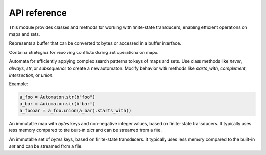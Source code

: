 API reference
====================

This module provides classes and methods for working with finite-state transducers, enabling efficient operations on maps and sets.



.. class:: Buffer

   Represents a buffer that can be converted to bytes or accessed in a buffer interface.

   .. method:: __bytes__() -> bytes

      Converts the buffer to a byte representation.

   .. method:: __getbuffer__()

      Provides access to the buffer's data.

   .. method:: __releasebuffer__()

      Releases the buffer’s data.



.. class:: Op

   Contains strategies for resolving conflicts during set operations on maps.

   .. attribute:: Avg

   .. attribute:: First

   .. attribute:: Last

   .. attribute:: Max

   .. attribute:: Median

   .. attribute:: Mid

   .. attribute:: Min



.. class:: Automaton

   Automata for efficiently applying complex search patterns to keys of maps and sets.
   Use class methods like `never`, `always`, `str`, or `subsequence` to create a new automaton. Modify behavior with methods like `starts_with`, `complement`, `intersection`, or `union`.

   Example:

   .. code-block:: python

      a_foo = Automaton.str(b"foo")
      a_bar = Automaton.str(b"bar")
      a_foobar = a_foo.union(a_bar).starts_with()

   .. method:: always() -> Automaton

      Create a new `Automaton` that always matches.

   .. method:: never() -> Automaton

      Create a new `Automaton` that never matches.

   .. method:: str(str: bytes) -> Automaton

      Create a new `Automaton` that matches `str` exactly.

   .. method:: subsequence(str: bytes) -> Automaton

      Create a new `Automaton` that matches any subsequence of `str`. For example, `"bd"` matches the key `"abcde"`.

   .. method:: complement() -> Automaton

      Modify this automaton to match any key that would previously not match. Returns `self` for chaining with other methods.

   .. method:: starts_with() -> Automaton

      Modify this automaton to match any key that starts with a prefix that would previously match. Returns `self` for chaining with other methods.

   .. method:: intersection(other: Automaton) -> Automaton

      Modify this automaton to match any key that both `self` and `other` match. `other` must be an instance of `Automaton`. Returns `self` for chaining with other methods.

   .. method:: union(other: Automaton) -> Automaton

      Modify this automaton to match any key that either `self` or `other` matches. `other` must be an instance of `Automaton`. Returns `self` for chaining with other methods.



.. class:: Map

   An immutable map with `bytes` keys and non-negative integer values, based on finite-state transducers. It typically uses less memory compared to the built-in `dict` and can be streamed from a file.

   .. method:: build(path: str | Path, iterable: Iterable[Tuple[SupportsBytes, SupportsInt]]) -> Buffer | None

      Build a `Map` from an iterable of `(key: bytes, value: int)` and write it to the given path. If `path` is `":memory:"`, returns a `Buffer` containing the map data. `path` can be of type `str` or `pathlib.Path`.

   .. method:: __init__(data)

      Initialize the `Map` with the given data.

   .. method:: __len__() -> int

      Return the number of items in the map.

   .. method:: __iter__() -> Iterator[bytes]

      Return an iterator over the keys in the map.

   .. method:: __getitem__(key) -> int

      Return the value for the given `key`.

   .. method:: __eq__(other) -> bool

      Check if `self` is equal to `other`.

   .. method:: get(key, default=None) -> int | None

      Return the value for the given `key` if present, or `default` otherwise.

   .. method:: keys() -> Iterator[bytes]

      Iterate over all keys.

   .. method:: values() -> Iterator[int]

      Iterate over all values.

   .. method:: items() -> Iterator[Tuple[bytes, int]]

      Iterate over all key-value items.

   .. method:: range(ge=None, gt=None, le=None, lt=None) -> Iterator[Tuple[bytes, int]]

      Iterate over all key-value items with optional range limits for the key: `ge` (greater than or equal), `gt` (greater than), `le` (less than or equal), and `lt` (less than). If no limits are given, this is equivalent to `iter(self)`.

   .. method:: starts_with(str: bytes, ge=None, gt=None, le=None, lt=None) -> Iterator[Tuple[bytes, int]]

      Iterate over all key-value items whose key starts with `str`. Optionally apply range limits: `ge` (greater than or equal), `gt` (greater than), `le` (less than or equal), and `lt` (less than).

   .. method:: subsequence(str: bytes, ge=None, gt=None, le=None, lt=None) -> Iterator[Tuple[bytes, int]]

      Iterate over all key-value items whose key contains the subsequence `str`. Keys do not need to contain the subsequence consecutively. Optionally apply range limits: `ge` (greater than or equal), `gt` (greater than), `le` (less than or equal), and `lt` (less than).

   .. method:: search(automaton: Automaton, ge=None, gt=None, le=None, lt=None) -> Iterator[Tuple[bytes, int]]

      Iterate over all key-value items whose key matches the given `Automaton`. Optionally apply range limits: `ge` (greater than or equal), `gt` (greater than), `le` (less than or equal), and `lt` (less than).

   .. method:: difference(*others, select=Op.Last) -> Buffer | None

      Build a new map that is the difference between `self` and all `others`, meaning the resulting map will contain all keys that are in `self`, but not in `others`. `others` must be instances of `Map`. `select` specifies how conflicts are resolved if keys are present more than once. If `path` is `":memory:"`, returns a `Buffer` containing the map data instead of writing to `path`. `path` can be `str` or `pathlib.Path`.

   .. method:: intersection(*others, select=Op.Last) -> Buffer | None

      Build a new map that is the intersection of `self` and `others`. `others` must be instances of `Map`. `select` specifies how conflicts are resolved if keys are present more than once. If `path` is `":memory:"`, returns a `Buffer` containing the map data instead of writing to `path`. `path` can be `str` or `pathlib.Path`.

   .. method:: symmetric_difference(*others, select=Op.Last) -> Buffer | None

      Build a new map that is the symmetric difference between `self` and `others`, meaning the resulting map will contain all keys that occur an odd number of times. `others` must be instances of `Map`. `select` specifies how conflicts are resolved if keys are present more than once. If `path` is `":memory:"`, returns a `Buffer` containing the map data instead of writing to `path`. `path` can be `str` or `pathlib.Path`.

   .. method:: union(*others, select=Op.Last) -> Buffer | None

      Build a new map that is the union of `self` and `others`. `others` must be instances of `Map`. `select` specifies how conflicts are resolved if keys are present more than once. If `path` is `":memory:"`, returns a `Buffer` containing the map data instead of writing to `path`. `path` can be `str` or `pathlib.Path`.



.. class:: Set

   An immutable set of `bytes` keys, based on finite-state transducers. It typically uses less memory compared to the built-in `set` and can be streamed from a file.

   .. method:: build(path: str | Path, iterable: Iterable[SupportsBytes]) -> Buffer | None

      Build a `Set` from an iterable of `bytes` and write it to the given path. If `path` is `":memory:"`, returns a `Buffer` containing the set data. `path` can be of type `str` or `pathlib.Path`.

   .. method:: __init__(data)

      Initialize the `Set` with the given data.

   .. method:: __len__() -> int

      Return the number of items in the set.

   .. method:: __iter__() -> Iterator[bytes]

      Return an iterator over the keys in the set.

   .. method:: __eq__(other) -> bool

      Check if `self` is equal to `other`.

   .. method:: __gt__(other: Set) -> bool

      Check if `self` is greater than `other`.

   .. method:: __ge__(other: Set) -> bool

      Check if `self` is greater than or equal to `other`.

   .. method:: __lt__(other: Set) -> bool

      Check if `self` is less than `other`.

   .. method:: __le__(other: Set) -> bool

      Check if `self` is less than or equal to `other`.

   .. method:: isdisjoint(other: Set) -> bool

      Return `True` if the set has no elements in common with `other`. Sets are disjoint if their intersection is the empty set.

   .. method:: issubset(other: Set) -> bool

      Test whether every element in `self` is in `other`.

   .. method:: issuperset(other: Set) -> bool

      Test whether every element in `other` is in `self`.

   .. method:: keys() -> Iterator[bytes]

      Return an iterator over the keys in the set. This is equivalent to `iter(self)`.

   .. method:: range(ge=None, gt=None, le=None, lt=None) -> Iterator[bytes]

      Iterate over all keys with optional range limits: `ge` (greater than or equal), `gt` (greater than), `le` (less than or equal), and `lt` (less than). If no limits are given, this is equivalent to `iter(self)`.

   .. method:: starts_with(str: bytes, ge=None, gt=None, le=None, lt=None) -> Iterator[bytes]

      Iterate over all keys that start with `str`. Optionally apply range limits: `ge` (greater than or equal), `gt` (greater than), `le` (less than or equal), and `lt` (less than).

   .. method:: subsequence(str: bytes, ge=None, gt=None, le=None, lt=None) -> Iterator[bytes]

      Iterate over all keys that contain the subsequence `str`. Keys do not need to contain the subsequence consecutively. Optionally apply range limits: `ge` (greater than or equal), `gt` (greater than), `le` (less than or equal), and `lt` (less than).

   .. method:: search(automaton: Automaton, ge=None, gt=None, le=None, lt=None) -> Iterator[bytes]

      Iterate over all keys that match the given `Automaton`. Optionally apply range limits: `ge` (greater than or equal), `gt` (greater than), `le` (less than or equal), and `lt` (less than).

   .. method:: difference(*others, select=Op.Last) -> Buffer | None

      Build a new set that is the difference between `self` and all `others`, meaning the resulting set will contain all keys that are in `self`, but not in `others`. `others` must be instances of `Set`. `select` specifies how conflicts are resolved if keys are present more than once. If `path` is `":memory:"`, returns a `Buffer` containing the set data instead of writing to `path`. `path` can be `str` or `pathlib.Path`.

   .. method:: intersection(*others, select=Op.Last) -> Buffer | None

      Build a new set that is the intersection of `self` and `others`. `others` must be instances of :class:`Set`. `select` specifies how conflicts are resolved if keys are present more than once. If `path` is `":memory:"`, returns a `Buffer` containing the set data instead of writing to `path`. `path` can be `str` or `pathlib.Path`.

   .. method:: symmetric_difference(*others, select=Op.Last) -> Buffer | None

      Build a new set that is the symmetric difference between `self` and `others`, meaning the resulting set will contain all keys that occur an odd number of times. `others` must be instances of `Set`. `select` specifies how conflicts are resolved if keys are present more than once. If `path` is `":memory:"`, returns a `Buffer` containing the set data instead of writing to `path`. `path` can be `str` or `pathlib.Path`.

   .. method:: union(*others, select=Op.Last) -> Buffer | None

      Build a new set that is the union of `self` and `others`. `others` must be instances of `Set`. `select` specifies how conflicts are resolved if keys are present more than once. If `path` is `":memory:"`, returns a `Buffer` containing the set data instead of writing to `path`. `path` can be `str` or `pathlib.Path`.
